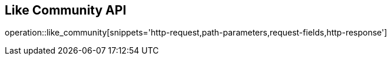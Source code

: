 == Like Community API

operation::like_community[snippets='http-request,path-parameters,request-fields,http-response']